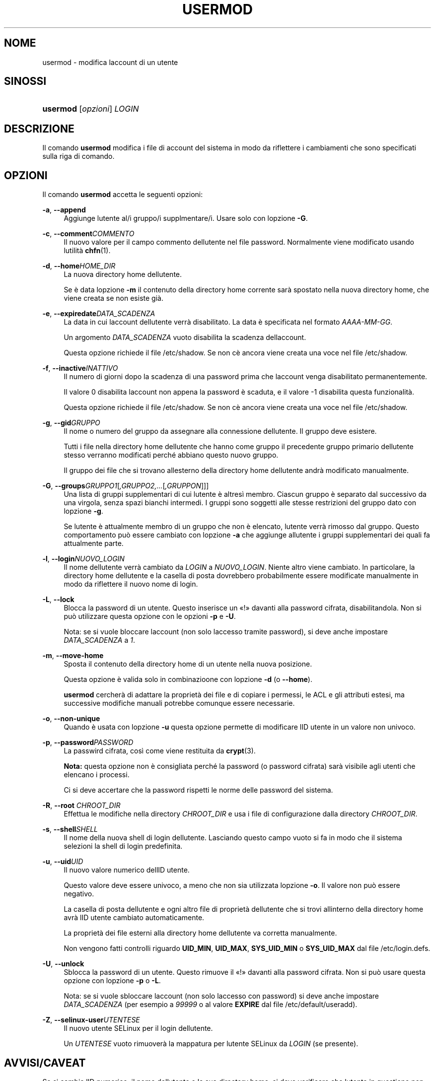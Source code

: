 '\" t
.\"     Title: usermod
.\"    Author: [FIXME: author] [see http://docbook.sf.net/el/author]
.\" Generator: DocBook XSL Stylesheets v1.75.2 <http://docbook.sf.net/>
.\"      Date: 12/02/2012
.\"    Manual: Comandi per la gestione del sistema
.\"    Source: shadow-utils 4.1.5
.\"  Language: Italian
.\"
.TH "USERMOD" "8" "12/02/2012" "shadow\-utils 4\&.1\&.5" "Comandi per la gestione del si"
.\" -----------------------------------------------------------------
.\" * set default formatting
.\" -----------------------------------------------------------------
.\" disable hyphenation
.nh
.\" disable justification (adjust text to left margin only)
.ad l
.\" -----------------------------------------------------------------
.\" * MAIN CONTENT STARTS HERE *
.\" -----------------------------------------------------------------
.SH "NOME"
usermod \- modifica l\*(Aqaccount di un utente
.SH "SINOSSI"
.HP \w'\fBusermod\fR\ 'u
\fBusermod\fR [\fIopzioni\fR] \fILOGIN\fR
.SH "DESCRIZIONE"
.PP
Il comando
\fBusermod\fR
modifica i file di account del sistema in modo da riflettere i cambiamenti che sono specificati sulla riga di comando\&.
.SH "OPZIONI"
.PP
Il comando
\fBusermod\fR
accetta le seguenti opzioni:
.PP
\fB\-a\fR, \fB\-\-append\fR
.RS 4
Aggiunge l\*(Aqutente al/i gruppo/i supplmentare/i\&. Usare solo con l\*(Aqopzione
\fB\-G\fR\&.
.RE
.PP
\fB\-c\fR, \fB\-\-comment\fR\fICOMMENTO\fR
.RS 4
Il nuovo valore per il campo commento dell\*(Aqutente nel file password\&. Normalmente viene modificato usando l\*(Aqutilit\(`a
\fBchfn\fR(1)\&.
.RE
.PP
\fB\-d\fR, \fB\-\-home\fR\fIHOME_DIR\fR
.RS 4
La nuova directory home dell\*(Aqutente\&.
.sp
Se \(`e data l\*(Aqopzione
\fB\-m\fR
il contenuto della directory home corrente sar\(`a spostato nella nuova directory home, che viene creata se non esiste gi\(`a\&.
.RE
.PP
\fB\-e\fR, \fB\-\-expiredate\fR\fIDATA_SCADENZA\fR
.RS 4
La data in cui l\*(Aqaccount dell\*(Aqutente verr\(`a disabilitato\&. La data \(`e specificata nel formato
\fIAAAA\-MM\-GG\fR\&.
.sp
Un argomento
\fIDATA_SCADENZA\fR
vuoto disabilita la scadenza dell\*(Aqaccount\&.
.sp
Questa opzione richiede il file
/etc/shadow\&. Se non c\*(Aq\(`e ancora viene creata una voce nel file
/etc/shadow\&.
.RE
.PP
\fB\-f\fR, \fB\-\-inactive\fR\fIINATTIVO\fR
.RS 4
Il numero di giorni dopo la scadenza di una password prima che l\*(Aqaccount venga disabilitato permanentemente\&.
.sp
Il valore 0 disabilita l\*(Aqaccount non appena la password \(`e scaduta, e il valore \-1 disabilita questa funzionalit\(`a\&.
.sp
Questa opzione richiede il file
/etc/shadow\&. Se non c\*(Aq\(`e ancora viene creata una voce nel file
/etc/shadow\&.
.RE
.PP
\fB\-g\fR, \fB\-\-gid\fR\fIGRUPPO\fR
.RS 4
Il nome o numero del gruppo da assegnare alla connessione dell\*(Aqutente\&. Il gruppo deve esistere\&.
.sp
Tutti i file nella directory home dell\*(Aqutente che hanno come gruppo il precedente gruppo primario dell\*(Aqutente stesso verranno modificati perch\('e abbiano questo nuovo gruppo\&.
.sp
Il gruppo dei file che si trovano all\*(Aqesterno della directory home dell\*(Aqutente andr\(`a modificato manualmente\&.
.RE
.PP
\fB\-G\fR, \fB\-\-groups\fR\fIGRUPPO1\fR[\fI,GRUPPO2,\&.\&.\&.\fR[\fI,GRUPPON\fR]]]
.RS 4
Una lista di gruppi supplementari di cui l\*(Aqutente \(`e altres\(`i membro\&. Ciascun gruppo \(`e separato dal successivo da una virgola, senza spazi bianchi intermedi\&. I gruppi sono soggetti alle stesse restrizioni del gruppo dato con l\*(Aqopzione
\fB\-g\fR\&.
.sp
Se l\*(Aqutente \(`e attualmente membro di un gruppo che non \(`e elencato, l\*(Aqutente verr\(`a rimosso dal gruppo\&. Questo comportamento pu\(`o essere cambiato con l\*(Aqopzione
\fB\-a\fR
che aggiunge all\*(Aqutente i gruppi supplementari dei quali fa attualmente parte\&.
.RE
.PP
\fB\-l\fR, \fB\-\-login\fR\fINUOVO_LOGIN\fR
.RS 4
Il nome dell\*(Aqutente verr\(`a cambiato da
\fILOGIN\fR
a
\fINUOVO_LOGIN\fR\&. Niente altro viene cambiato\&. In particolare, la directory home dell\*(Aqutente e la casella di posta dovrebbero probabilmente essere modificate manualmente in modo da riflettere il nuovo nome di login\&.
.RE
.PP
\fB\-L\fR, \fB\-\-lock\fR
.RS 4
Blocca la password di un utente\&. Questo inserisce un \(Fo!\(Fc davanti alla password cifrata, disabilitandola\&. Non si pu\(`o utilizzare questa opzione con le opzioni
\fB\-p\fR
e
\fB\-U\fR\&.
.sp
Nota: se si vuole bloccare l\*(Aqaccount (non solo l\*(Aqaccesso tramite password), si deve anche impostare
\fIDATA_SCADENZA\fR
a
\fI1\fR\&.
.RE
.PP
\fB\-m\fR, \fB\-\-move\-home\fR
.RS 4
Sposta il contenuto della directory home di un utente nella nuova posizione\&.
.sp
Questa opzione \(`e valida solo in combinazioone con l\*(Aqopzione
\fB\-d\fR
(o
\fB\-\-home\fR)\&.
.sp
\fBusermod\fR
cercher\(`a di adattare la propriet\(`a dei file e di copiare i permessi, le ACL e gli attributi estesi, ma successive modifiche manuali potrebbe comunque essere necessarie\&.
.RE
.PP
\fB\-o\fR, \fB\-\-non\-unique\fR
.RS 4
Quando \(`e usata con l\*(Aqopzione
\fB\-u\fR
questa opzione permette di modificare l\*(AqID utente in un valore non univoco\&.
.RE
.PP
\fB\-p\fR, \fB\-\-password\fR\fIPASSWORD\fR
.RS 4
La passwird cifrata, cos\(`i come viene restituita da
\fBcrypt\fR(3)\&.
.sp
\fBNota:\fR
questa opzione non \(`e consigliata perch\('e la password (o password cifrata) sar\(`a visibile agli utenti che elencano i processi\&.
.sp
Ci si deve accertare che la password rispetti le norme delle password del sistema\&.
.RE
.PP
\fB\-R\fR, \fB\-\-root\fR \fICHROOT_DIR\fR
.RS 4
Effettua le modifiche nella directory
\fICHROOT_DIR\fR
e usa i file di configurazione dalla directory
\fICHROOT_DIR\fR\&.
.RE
.PP
\fB\-s\fR, \fB\-\-shell\fR\fISHELL\fR
.RS 4
Il nome della nuova shell di login dell\*(Aqutente\&. Lasciando questo campo vuoto si fa in modo che il sistema selezioni la shell di login predefinita\&.
.RE
.PP
\fB\-u\fR, \fB\-\-uid\fR\fIUID\fR
.RS 4
Il nuovo valore numerico dell\*(AqID utente\&.
.sp
Questo valore deve essere univoco, a meno che non sia utilizzata l\*(Aqopzione
\fB\-o\fR\&. Il valore non pu\(`o essere negativo\&.
.sp
La casella di posta dell\*(Aqutente e ogni altro file di propriet\(`a dell\*(Aqutente che si trovi all\*(Aqinterno della directory home avr\(`a l\*(AqID utente cambiato automaticamente\&.
.sp
La propriet\(`a dei file esterni alla directory home dell\*(Aqutente va corretta manualmente\&.
.sp
Non vengono fatti controlli riguardo
\fBUID_MIN\fR,
\fBUID_MAX\fR,
\fBSYS_UID_MIN\fR
o
\fBSYS_UID_MAX\fR
dal file
/etc/login\&.defs\&.
.RE
.PP
\fB\-U\fR, \fB\-\-unlock\fR
.RS 4
Sblocca la password di un utente\&. Questo rimuove il \(Fo!\(Fc davanti alla password cifrata\&. Non si pu\(`o usare questa opzione con l\*(Aqopzione
\fB\-p\fR
o
\fB\-L\fR\&.
.sp
Nota: se si vuole sbloccare l\*(Aqaccount (non solo l\*(Aqaccesso con password) si deve anche impostare
\fIDATA_SCADENZA\fR
(per esempio a
\fI99999\fR
o al valore
\fBEXPIRE\fR
dal file
/etc/default/useradd)\&.
.RE
.PP
\fB\-Z\fR, \fB\-\-selinux\-user\fR\fIUTENTESE\fR
.RS 4
Il nuovo utente SELinux per il login dell\*(Aqutente\&.
.sp
Un
\fIUTENTESE\fR
vuoto rimuover\(`a la mappatura per l\*(Aqutente SELinux da
\fILOGIN\fR
(se presente)\&.
.RE
.SH "AVVISI/CAVEAT"
.PP
Se si cambia l\*(AqID numerico, il nome dell\*(Aqutente o la sua directory home, si deve verificare che l\*(Aqutente in questione non stia eseguendo nessun processo al momento dell\*(Aqesecuzione del comando\&.
\fBusermod\fR
effettua questo controllo in Linux, ma su altri sistemi controlla solo che non sia registrato come collegato in utmp\&.
.PP
Si deve cambiare manualmente il proprietario di eventuali file
\fBcrontab\fR
e compiti
\fBat\fR\&.
.PP
Si devono apportare tutte le modifiche che riguardano NIS sul server NIS\&.
.SH "CONFIGURAZIONE"
.PP
Le seguenti variabili di configurazione in
/etc/login\&.defs
cambiano il comportamento di questo strumento:
.PP
\fBMAIL_DIR\fR (testo)
.RS 4
La directory di spool per la posta\&. Questa \(`e necessaria per manipolare la casella di posta quando il corrispondente account utente viene modificato o cancellato\&. Se non \(`e specificata viene utilizzato un valore impostato al momento della compilazione\&.
.RE
.PP
\fBMAIL_FILE\fR (testo)
.RS 4
Imposta la posizione delle caselle di posta degli utenti relative alla loro directory home\&.
.RE
.PP
Le variabili
\fBMAIL_DIR\fR
e
\fBMAIL_FILE\fR
vengono utilizzate da
\fBuseradd\fR,
\fBusermod\fR
e
\fBuserdel\fR
per creare, spostare e cancellare le caselle di posta dell\*(Aqutente\&.
.PP
Se
\fBMAIL_CHECK_ENAB\fR
\(`e impostata a
\fIyes\fR
allora sono anche utilizzate per impostare la variabile d\*(Aqambiente
\fBMAIL\fR\&.
.PP
\fBMAX_MEMBERS_PER_GROUP\fR (numero)
.RS 4
Numero massimo di membri per gruppo\&. Quando viene raggiunto il massimo, viene creata una nuova riga per il gruppo nel file
/etc/group
(con lo stesso nome, stessa password e stesso GID)\&.
.sp
Il valore predefinito \(`e 0, che non pone nessun limite al numero di membri per gruppo\&.
.sp
Questa opzione (dividi gruppo) permette di limitare la lunghezza delle righe nel file \(Fogroup\(Fc\&. Questo \(`e utile per essere certi che le righe per gruppi NIS non eccedano i 1024 caratteri\&.
.sp
Se si deve impostare questo limite, si pu\(`o usare 25\&.
.sp
Nota: la divisione dei gruppi potrebbe non essere supportata da ogni strumento (anche all\*(Aqinterno del pacchetto Shadow)\&. Non si dovrebbe utilizzare questa variabile a meno di esserci forzati\&.
.RE
.SH "FILE"
.PP
/etc/group
.RS 4
Informazioni sugli account di gruppo\&.
.RE
.PP
/etc/gshadow
.RS 4
Informazioni sicure sugli account di gruppo\&.
.RE
.PP
/etc/login\&.defs
.RS 4
Configurazione del pacchetto password shadow
.RE
.PP
/etc/passwd
.RS 4
Informazioni sugli account utente\&.
.RE
.PP
/etc/shadow
.RS 4
Informazioni sicure sugli account utente\&.
.RE
.SH "VEDERE ANCHE"
.PP
\fBchfn\fR(1),
\fBchsh\fR(1),
\fBpasswd\fR(1),
\fBcrypt\fR(3),
\fBgpasswd\fR(8),
\fBgroupadd\fR(8),
\fBgroupdel\fR(8),
\fBgroupmod\fR(8),
\fBlogin.defs\fR(5),
\fBuseradd\fR(8),
\fBuserdel\fR(8)\&.

